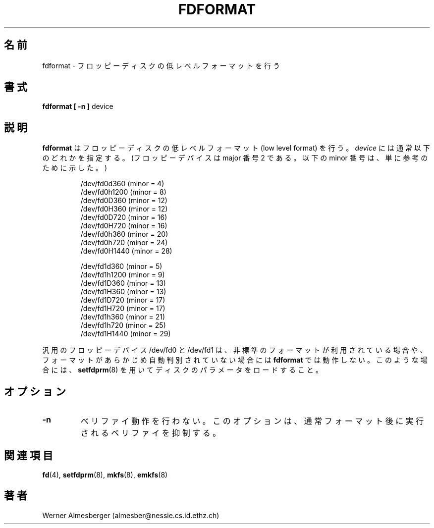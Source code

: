 .\" Copyright 1992, 1993 Rickard E. Faith (faith@cs.unc.edu)
.\" May be distributed under the GNU General Public License
.\"
.\" Japanese Version Copyright (c) 1997 NAKANO Takeo all rights reserved.
.\" Translated Mon Mar 16 1998 by NAKANO Takeo <nakano@apm.seikei.ac.jp>
.\"
.TH FDFORMAT 8 "1 February 1993" "Linux 0.99" "Linux Programmer's Manual"
.\"O .SH NAME
.\"O fdformat \- Low-level formats a floppy disk
.SH 名前
fdformat \- フロッピーディスクの低レベルフォーマットを行う
.\"O .SH SYNOPSIS
.SH 書式
.B fdformat
.B "[ \-n ]"
device
.\"O .SH DESCRIPTION
.SH 説明
.\"O .B fdformat
.\"O does a low level format on a floppy disk.
.\"O .I device
.\"O is usually one of the following (for floppy devices, the major = 2, and the
.\"O minor is shown for informational purposes only):
.B fdformat
はフロッピーディスクの低レベルフォーマット (low level format) を行う。
.I device
には通常以下のどれかを指定する。 (フロッピーデバイスは major 番号 2 で
ある。以下の minor 番号は、単に参考のために示した。)

.sp
.nf
.RS
/dev/fd0d360  (minor = 4)
/dev/fd0h1200 (minor = 8)
/dev/fd0D360  (minor = 12)
/dev/fd0H360  (minor = 12)
/dev/fd0D720  (minor = 16)
/dev/fd0H720  (minor = 16)
/dev/fd0h360  (minor = 20)
/dev/fd0h720  (minor = 24)
/dev/fd0H1440 (minor = 28)

/dev/fd1d360  (minor = 5)
/dev/fd1h1200 (minor = 9)
/dev/fd1D360  (minor = 13)
/dev/fd1H360  (minor = 13)
/dev/fd1D720  (minor = 17)
/dev/fd1H720  (minor = 17)
/dev/fd1h360  (minor = 21)
/dev/fd1h720  (minor = 25)
/dev/fd1H1440 (minor = 29)
.RE
.fi

.\"O The generic floppy devices, /dev/fd0 and /dev/fd1, will fail to work with
.\"O .B fdformat
.\"O when a non-standard format is being used, or if the format has not been
.\"O autodetected earlier.  In this case, use
.\"O .BR setfdprm (8)
.\"O to load the disk parameters.
汎用のフロッピーデバイス /dev/fd0 と /dev/fd1 は、非標準のフォーマット
が利用されている場合や、フォーマットがあらかじめ自動判別されていない場
合には
.B fdformat
では動作しない。このような場合には、
.BR setfdprm (8)
を用いてディスクのパラメータをロードすること。

.\"O .SH OPTIONS
.SH オプション
.TP
.B \-n
.\"O No verify.  This option will disable the verification that is performed
.\"O after the format.
ベリファイ動作を行わない。このオプションは、通常フォーマット後に実行さ
れるベリファイを抑制する。
.\"O .SH "SEE ALSO"
.SH 関連項目
.BR fd (4),
.BR setfdprm (8),
.BR mkfs (8),
.BR emkfs (8)
.\"O .SH AUTHOR
.SH 著者
Werner Almesberger (almesber@nessie.cs.id.ethz.ch)

